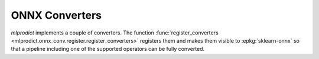 
.. _l-onnx-conv:

ONNX Converters
===============

*mlprodict* implements a couple of converters.
The function :func:`register_converters
<mlprodict.onnx_conv.register.register_converters>` registers
them and makes them visible to :epkg:`sklearn-onnx` so that
a pipeline including one of the supported operators
can be fully converted.

.. runpython::
    :rst:
    :showcode:

    from mlprodict.onnx_conv.register import register_converters
    from pandas import DataFrame
    from pyquickhelper.pandashelper import df2rst
    models = register_converters()
    data = [(cl.__name__,
             dict(name=cl.__name__,
                 module=":epkg:`{}`".format(cl.__module__.split('.')[0])))
            for cl in models]
    data.sort()
    data = [_[1] for _ in data]
    df = DataFrame(data)
    print(df2rst(df))
